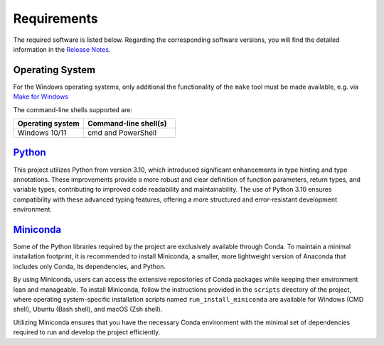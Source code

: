 Requirements
============

The required software is listed below.
Regarding the corresponding software versions, you will find the detailed information in the
`Release Notes <https://github.com/io-aero/io-games/blob/main/docs/release_notes.md>`__\.

Operating System
------------------

For the Windows operating systems, only additional the functionality of the ``make`` tool must be made available, e.g. via
`Make for Windows <http://gnuwin32.sourceforge.net/packages/make.htm>`__\

The command-line shells supported are:

.. list-table::
   :widths: 16 21
   :header-rows: 1

   * - Operating system
     - Command-line shell(s)
   * - Windows 10/11
     - cmd and PowerShell

`Python <https://docs.python.org/3/whatsnew/3.12.html>`__\
----------------------------------------------------------

This project utilizes Python from version 3.10, which introduced significant enhancements in type hinting and type annotations.
These improvements provide a more robust and clear definition of function parameters, return types, and variable types, contributing to improved code readability and maintainability.
The use of Python 3.10 ensures compatibility with these advanced typing features, offering a more structured and error-resistant development environment.

`Miniconda <https://docs.conda.io/projects/miniconda/en/latest/>`__\
--------------------------------------------------------------------

Some of the Python libraries required by the project are exclusively available through Conda. To maintain a minimal installation footprint, it is recommended to install Miniconda, a smaller, more lightweight version of Anaconda that includes only Conda, its dependencies, and Python.

By using Miniconda, users can access the extensive repositories of Conda packages while keeping their environment lean and manageable. To install Miniconda, follow the instructions provided in the ``scripts`` directory of the project, where operating system-specific installation scripts named ``run_install_miniconda`` are available for Windows (CMD shell), Ubuntu (Bash shell), and macOS (Zsh shell).

Utilizing Miniconda ensures that you have the necessary Conda environment with the minimal set of dependencies required to run and develop the project efficiently.
